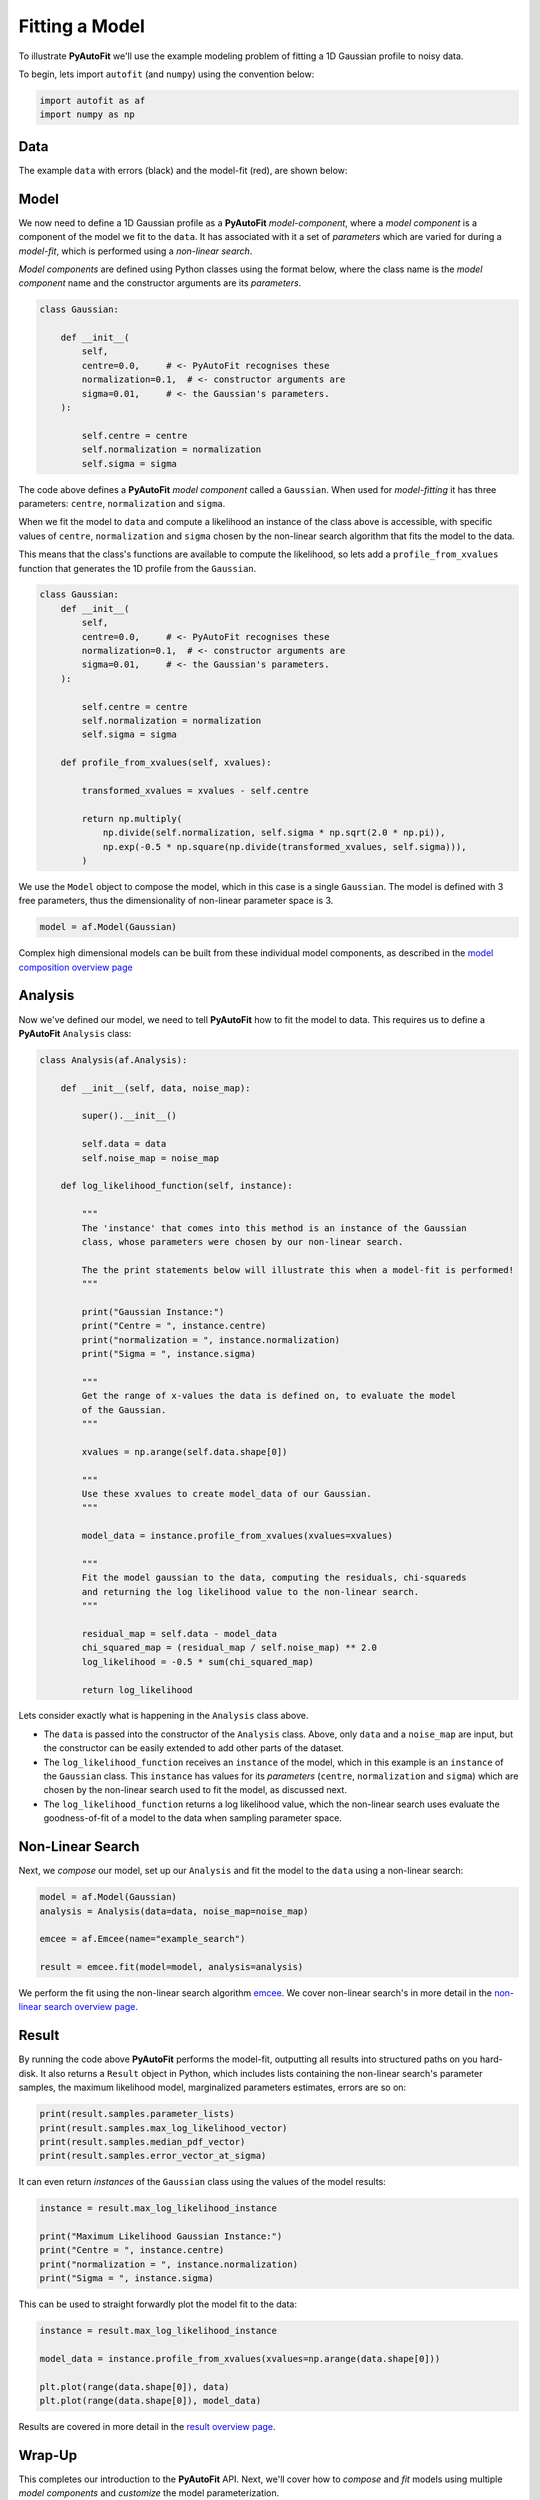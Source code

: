 .. _model_fit:

Fitting a Model
===============

To illustrate **PyAutoFit** we'll use the example modeling problem of fitting a 1D Gaussian profile to noisy data.

To begin, lets import ``autofit`` (and ``numpy``) using the convention below:

.. code-block:: bash

    import autofit as af
    import numpy as np

Data
----

The example ``data`` with errors (black) and the model-fit (red), are shown below:

.. image:: https://raw.githubusercontent.com/rhayes777/PyAutoFit/master/docs/images/toy_model_fit.png
  :width: 600
  :alt: Alternative text

Model
-----

We now need to define a 1D Gaussian profile as a **PyAutoFit** *model-component*, where a *model component* is a
component of the model we fit to the ``data``. It has associated with it a set of *parameters* which are varied for
during a *model-fit*, which is performed using a *non-linear search*.

*Model components* are defined using Python classes using the format below, where the class name is
the *model component* name and the constructor arguments are its *parameters*.

.. code-block:: bash

    class Gaussian:

        def __init__(
            self,
            centre=0.0,     # <- PyAutoFit recognises these
            normalization=0.1,  # <- constructor arguments are
            sigma=0.01,     # <- the Gaussian's parameters.
        ):

            self.centre = centre
            self.normalization = normalization
            self.sigma = sigma

The code above defines a **PyAutoFit** *model component* called a ``Gaussian``. When used for *model-fitting* it has
three parameters: ``centre``, ``normalization`` and ``sigma``.

When we fit the model to ``data`` and compute a likelihood an instance of the class above is accessible, with specific
values of ``centre``, ``normalization`` and ``sigma`` chosen by the non-linear search algorithm that fits the model to
the data.

This means that the class's functions are available to compute the likelihood, so lets add a ``profile_from_xvalues``
function that generates the 1D profile from the ``Gaussian``.

.. code-block:: bash

    class Gaussian:
        def __init__(
            self,
            centre=0.0,     # <- PyAutoFit recognises these
            normalization=0.1,  # <- constructor arguments are
            sigma=0.01,     # <- the Gaussian's parameters.
        ):

            self.centre = centre
            self.normalization = normalization
            self.sigma = sigma

        def profile_from_xvalues(self, xvalues):

            transformed_xvalues = xvalues - self.centre

            return np.multiply(
                np.divide(self.normalization, self.sigma * np.sqrt(2.0 * np.pi)),
                np.exp(-0.5 * np.square(np.divide(transformed_xvalues, self.sigma))),
            )

We use the ``Model`` object to compose the model, which in this case is a single ``Gaussian``.  The model is
defined with 3 free parameters, thus the dimensionality of non-linear parameter space is 3.

.. code-block:: bash

    model = af.Model(Gaussian)

Complex high dimensional models can be built from these individual model components, as described in
the `model composition overview page <https://pyautofit.readthedocs.io/en/latest/overview/model_complex.html>`_

Analysis
--------

Now we've defined our model, we need to tell **PyAutoFit** how to fit the model to data. This requires us to
define a **PyAutoFit** ``Analysis`` class:

.. code-block:: bash

    class Analysis(af.Analysis):

        def __init__(self, data, noise_map):

            super().__init__()

            self.data = data
            self.noise_map = noise_map

        def log_likelihood_function(self, instance):

            """
            The 'instance' that comes into this method is an instance of the Gaussian
            class, whose parameters were chosen by our non-linear search.

            The the print statements below will illustrate this when a model-fit is performed!
            """

            print("Gaussian Instance:")
            print("Centre = ", instance.centre)
            print("normalization = ", instance.normalization)
            print("Sigma = ", instance.sigma)

            """
            Get the range of x-values the data is defined on, to evaluate the model
            of the Gaussian.
            """

            xvalues = np.arange(self.data.shape[0])

            """
            Use these xvalues to create model_data of our Gaussian.
            """

            model_data = instance.profile_from_xvalues(xvalues=xvalues)

            """
            Fit the model gaussian to the data, computing the residuals, chi-squareds
            and returning the log likelihood value to the non-linear search.
            """

            residual_map = self.data - model_data
            chi_squared_map = (residual_map / self.noise_map) ** 2.0
            log_likelihood = -0.5 * sum(chi_squared_map)

            return log_likelihood

Lets consider exactly what is happening in the ``Analysis`` class above.

- The ``data`` is passed into the constructor of the ``Analysis`` class. Above, only ``data`` and a ``noise_map`` are
  input, but the constructor can be easily extended to add other parts of the dataset.

- The ``log_likelihood_function`` receives an ``instance`` of the model, which in this example is an ``instance`` of the
  ``Gaussian`` class. This ``instance`` has values for its *parameters* (``centre``, ``normalization`` and ``sigma``) which
  are chosen by the non-linear search used to fit the model, as discussed next.

- The ``log_likelihood_function`` returns a log likelihood value, which the non-linear search uses evaluate the
  goodness-of-fit of a model to the data when sampling parameter space.

Non-Linear Search
-----------------

Next, we *compose* our model, set up our ``Analysis`` and fit the model to the ``data`` using a non-linear search:

.. code-block:: bash

    model = af.Model(Gaussian)
    analysis = Analysis(data=data, noise_map=noise_map)

    emcee = af.Emcee(name="example_search")

    result = emcee.fit(model=model, analysis=analysis)

We perform the fit using the non-linear search algorithm `emcee <https://github.com/dfm/emcee>`_. We cover
non-linear search's in more detail in the `non-linear search overview page <https://pyautofit.readthedocs.io/en/latest/overview/non_linear_search.html>`_.

Result
------

By running the code above **PyAutoFit** performs the model-fit, outputting all results into structured paths on you
hard-disk. It also returns a ``Result`` object in Python, which includes lists containing the non-linear search's
parameter samples, the maximum likelihood model, marginalized parameters estimates, errors are so on:

.. code-block:: bash

    print(result.samples.parameter_lists)
    print(result.samples.max_log_likelihood_vector)
    print(result.samples.median_pdf_vector)
    print(result.samples.error_vector_at_sigma)

It can even return *instances* of the ``Gaussian`` class using the values of the model results:

.. code-block:: bash

    instance = result.max_log_likelihood_instance

    print("Maximum Likelihood Gaussian Instance:")
    print("Centre = ", instance.centre)
    print("normalization = ", instance.normalization)
    print("Sigma = ", instance.sigma)

This can be used to straight forwardly plot the model fit to the data:

.. code-block:: bash

    instance = result.max_log_likelihood_instance

    model_data = instance.profile_from_xvalues(xvalues=np.arange(data.shape[0]))

    plt.plot(range(data.shape[0]), data)
    plt.plot(range(data.shape[0]), model_data)

Results are covered in more detail in the `result overview page <https://pyautofit.readthedocs.io/en/latest/overview/result.html>`_.

Wrap-Up
-------

This completes our introduction to the **PyAutoFit** API. Next, we'll cover how to *compose* and *fit*
models using multiple *model components* and *customize* the model parameterization.

If you'd like to perform the fit shown in this script, checkout the
`simple examples <https://github.com/Jammy2211/autofit_workspace/tree/master/notebooks/overview/simplee>`_ on the
``autofit_workspace``. We detail how **PyAutoFit** works in the first 3 tutorials of
the `HowToFit lecture series <https://pyautofit.readthedocs.io/en/latest/howtofit/howtofit.html>`_.